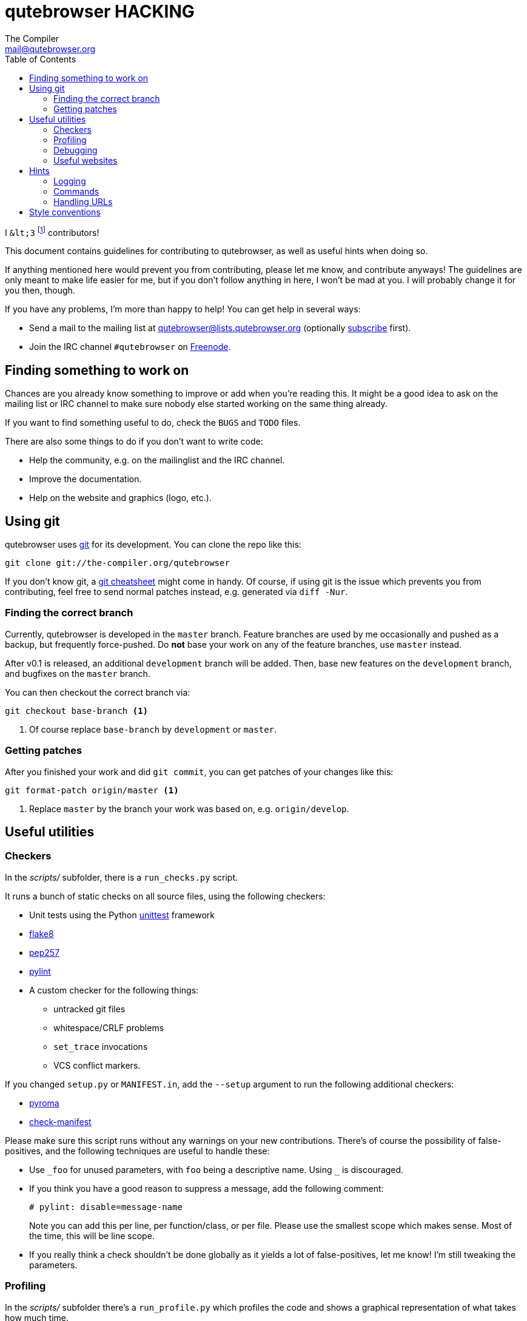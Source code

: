 qutebrowser HACKING
===================
The Compiler <mail@qutebrowser.org>
:icons:
:data-uri:
:toc:

I `&lt;3` footnote:[Of course, that says `<3` in HTML.] contributors!

This document contains guidelines for contributing to qutebrowser, as well as
useful hints when doing so.

If anything mentioned here would prevent you from contributing, please let me
know, and contribute anyways! The guidelines are only meant to make life easier
for me, but if you don't follow anything in here, I won't be mad at you. I will
probably change it for you then, though.

If you have any problems, I'm more than happy to help! You can get help in
several ways:

* Send a mail to the mailing list at qutebrowser@lists.qutebrowser.org
(optionally
https://lists.schokokeks.org/mailman/listinfo.cgi/qutebrowser[subscribe]
first).
* Join the IRC channel `#qutebrowser` on http://www.freenode.org/[Freenode].

Finding something to work on
----------------------------

Chances are you already know something to improve or add when you're reading
this. It might be a good idea to ask on the mailing list or IRC channel to make
sure nobody else started working on the same thing already.

If you want to find something useful to do, check the `BUGS` and `TODO` files.

There are also some things to do if you don't want to write code:

* Help the community, e.g. on the mailinglist and the IRC channel.
* Improve the documentation.
* Help on the website and graphics (logo, etc.).

Using git
---------

qutebrowser uses http://git-scm.com/[git] for its development. You can clone
the repo like this:

----
git clone git://the-compiler.org/qutebrowser
----

If you don't know git, a http://git-scm.com/[git cheatsheet] might come in
handy. Of course, if using git is the issue which prevents you from
contributing, feel free to send normal patches instead, e.g. generated via
`diff -Nur`.

Finding the correct branch
~~~~~~~~~~~~~~~~~~~~~~~~~~

Currently, qutebrowser is developed in the `master` branch. Feature branches
are used by me occasionally and pushed as a backup, but frequently
force-pushed. Do *not* base your work on any of the feature branches, use
`master` instead.

After v0.1 is released, an additional `development` branch will be added. Then,
base new features on the `development` branch, and bugfixes on the `master`
branch.

You can then checkout the correct branch via:

----
git checkout base-branch <1>
----
<1> Of course replace `base-branch` by `development` or `master`.


Getting patches
~~~~~~~~~~~~~~~

After you finished your work and did `git commit`, you can get patches of your
changes like this:

----
git format-patch origin/master <1>
----
<1> Replace `master` by the branch your work was based on, e.g.
`origin/develop`.

Useful utilities
----------------

Checkers
~~~~~~~~

In the _scripts/_ subfolder, there is a `run_checks.py` script.

It runs a bunch of static checks on all source files, using the following
checkers:

* Unit tests using the Python
https://docs.python.org/3.4/library/unittest.html[unittest] framework
* https://pypi.python.org/pypi/flake8/1.3.1[flake8]
* https://github.com/GreenSteam/pep257/[pep257]
* http://pylint.org/[pylint]
* A custom checker for the following things:
    - untracked git files
    - whitespace/CRLF problems
    - `set_trace` invocations
    - VCS conflict markers.

If you changed `setup.py` or `MANIFEST.in`, add the `--setup` argument to run
the following additional checkers:

* https://pypi.python.org/pypi/pyroma/0.9.3[pyroma]
* https://github.com/mgedmin/check-manifest[check-manifest]

Please make sure this script runs without any warnings on your new
contributions. There's of course the possibility of false-positives, and the
following techniques are useful to handle these:

* Use `_foo` for unused parameters, with `foo` being a descriptive name. Using
`_` is discouraged.
* If you think you have a good reason to suppress a message, add the following
comment:
+
----
# pylint: disable=message-name
----
+
Note you can add this per line, per function/class, or per file. Please use the
smallest scope which makes sense. Most of the time, this will be line scope.
+
* If you really think a check shouldn't be done globally as it yields a lot of
false-positives, let me know! I'm still tweaking the parameters.

Profiling
~~~~~~~~~

In the _scripts/_ subfolder there's a `run_profile.py` which profiles the code
and shows a graphical representation of what takes how much time.

It needs https://pypi.python.org/pypi/pyprof2calltree/[pyprof2calltree] and
http://kcachegrind.sourceforge.net/html/Home.html[KCacheGrind]. It uses the
built-in Python https://docs.python.org/3.4/library/profile.html[cProfile]
module.

Debugging
~~~~~~~~~

In the `qutebrowser.utils.debug` and `qutebrowser.utils.signal` modules there
are some useful functions for debugging. In particular you should use
`set_trace` from `qutebrowser.utils.debug` instead of `pdb` to set breakpoints
or you'll get annoying Qt error messages.

When starting qutebrowser with the `--debug` flag you also get useful debug
logs. You can add +--logfilter _category[,category,...]_+ to restrict logging
to the given categories.

With `--debug` there are also some additional +debug-_*_+ commands available,
for example `:debug-all-objects` and `:debug-all-widgets` which print a list of
all Qt objects/widgets to the debug log -- this is very useful for finding
memory leaks.

Useful websites
~~~~~~~~~~~~~~~

Some resources which might be handy:

* http://qt-project.org/doc/qt-5/classes.html[The Qt5 reference]
* https://docs.python.org/3/library/index.html[The Python reference]
* http://httpbin.org/[httpbin, a test service for HTTP requests/responses]
* http://requestb.in/[RequestBin, a service to inspect HTTP requests]
* http://greenbytes.de/tech/tc2231/[Test cases for the `Content-Disposition`
header]

Hints
-----

Logging
~~~~~~~

Logging is used at various places throughout the qutebrowser code. If you add a
new feature, you should also add some strategic debug logging.

Unless other Python projects, qutebrowser doesn't use a logger per file,
instead it uses custom-named loggers.

The existing loggers are defined in `qutebrowser.utils.log`. If your feature
doesn't fit in any of the logging categories, simply add a new line like this:

[source,python]
----
foo = getLogger('foo')
----

Then in your source files, you have two different possibilities:

[source,python]
----
from qutebrowser.utils.log import foo as logger
...
logger.debug("Hello World")
----

or

[source,python]
----
import qutebrowser.utils.log as log
...
log.foo.debug("Hello World")
----

Use the first approach if you only need to use a single logging category. If
you need more than one category, use the second approach instead.

The following logging levels are available for every logger:

[width="75%",cols="25%,75%"]
|=======================================================================
|criticial |Critical issue, qutebrowser can't continue to run.
|error     |There was an issue and some kind of operation was abandoned.
|warning   |There was an issue but the operation can continue running.
|info      |General informational messages.
|debug     |Verbose debugging informations.
|=======================================================================

Commands
~~~~~~~~

qutebrowser has the concept of functions which are exposed to the user as
commands.

Creating a new command is straightforward:

[source,python]
----
import qutebrowser.commands.utils as cmdutils

...

@cmdutils.register(...)
def foo():
    ...
----

The commands arguments are automatically deduced by inspecting your function.

If your function has a `count` argument with a default, the command will
support a count which will be passed in the argument.

If the function is a method of a class, the `@cmdutils.register` decorator
needs to have an `instance=...` parameter which points to the (single/main)
instance of the class. Registering commands with multiple instances is not
supported. For an example on how to solve that problem, see
`qutebrowser.browser.command` which dispatches commands to the currently active
tab.

The `instance` parameter is a dotted attribute-path, leading from the main
Application instance to your object instance.
For example, if the Application object has an attribute `status`, which then
has an attribute `prompt` and commands are registered there, the parameter
would be `status.prompt`.

There are also other arguments to customize the way the command is registered,
see the class documentation for `register` in `qutebrowser.commands.utils` for
details.

Handling URLs
~~~~~~~~~~~~~

qutebrowser handles two different types of URLs: URLs as a string, and URLs as
the Qt `QUrl` type. As this can get confusing quickly, please follow the
following guidelines:

* Convert a string to a QUrl object as early as possible, i.e. directly after
the user did enter it.
    - Use `utils.url.fuzzy_url` if the URL is entered by the user somewhere.
    - Be sure you handle `utils.url.SearchEngineError` and display an error
      message to the user.
* Convert a `QUrl` object to a string as late as possible, e.g. before
displaying it to the user.
    - If you want to display the URL to the user, use `url.toDisplayString()`
      so password information is removed.
    - If you want to get the URL as string for some other reason, you most
      likely want to add the `QUrl.EncodeFully` and `QUrl.RemovePassword`
      flags.
* Name a string URL something like `urlstr`, and a `QUrl` something like `url`.
* Mention in the docstring whether your function needs a URL string or a
`QUrl`.


Style conventions
-----------------

qutebrowser's coding conventions are based on
http://legacy.python.org/dev/peps/pep-0008/[PEP8] and the https://google-styleguide.googlecode.com/svn/trunk/pyguide.html[Google Python style guidelines] with some additions:

* Methods overriding Qt methods (obviously!) don't follow the naming schemes.
* Everything else does though, even slots.
* Docstrings should look like described in
http://legacy.python.org/dev/peps/pep-0257/[PEP257] and the google guidelines.
* Class docstrings have additional _Attributes:_, _Class attributes:_ and
  _Signals:_ sections, method/function docstrings have an _Emit:_ section.
+
Example for a class docstring:
+
[source,python]
----
"""Some object.

Attributes:
    blub: The current thing to handle.

Signals:
    valueChanged: Emitted when a value changed.
                  arg: The new value
"""
----
+
Example for a method/function docstring:
+
[source,python]
----
"""Do something special.

Args:
    foo: ...

Return:
    True if something, False if something else.

Raise:
    ValueError if foo is None

Emit:
    value_changed
"""
----
+
* The layout of a module should be roughly like this:
  - Shebang (`#!/usr/bin/python`, if needed)
  - vim-modeline (`# vim: ft=python fileencoding=utf-8 sts=4 sw=4 et`)
  - Copyright
  - GPL boilerplate
  - Module docstring
  - Python standard library imports
  - PyQt imports
  - qutebrowser imports
  - functions
  - classes
* The layout of a class should be like this:
  - docstring
  - `__magic__` methods
  - properties
  - _private methods
  - public methods
  - `on_*` methods
  - overrides of Qt methods
